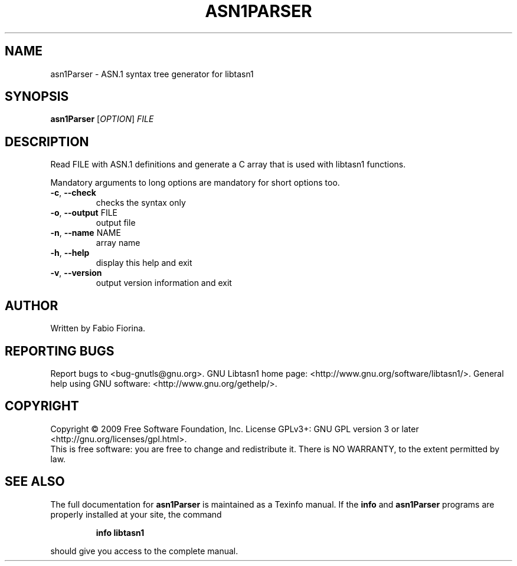 .\" DO NOT MODIFY THIS FILE!  It was generated by help2man 1.36.
.TH ASN1PARSER "1" "July 2009" "asn1Parser (libtasn1) 2.3" "User Commands"
.SH NAME
asn1Parser \- ASN.1 syntax tree generator for libtasn1
.SH SYNOPSIS
.B asn1Parser
[\fIOPTION\fR] \fIFILE\fR
.SH DESCRIPTION
Read FILE with ASN.1 definitions and generate
a C array that is used with libtasn1 functions.
.PP
Mandatory arguments to long options are mandatory for short options too.
.TP
\fB\-c\fR, \fB\-\-check\fR
checks the syntax only
.TP
\fB\-o\fR, \fB\-\-output\fR FILE
output file
.TP
\fB\-n\fR, \fB\-\-name\fR NAME
array name
.TP
\fB\-h\fR, \fB\-\-help\fR
display this help and exit
.TP
\fB\-v\fR, \fB\-\-version\fR
output version information and exit
.SH AUTHOR
Written by Fabio Fiorina.
.SH "REPORTING BUGS"
Report bugs to <bug\-gnutls@gnu.org>.
GNU Libtasn1 home page: <http://www.gnu.org/software/libtasn1/>.
General help using GNU software: <http://www.gnu.org/gethelp/>.
.SH COPYRIGHT
Copyright \(co 2009 Free Software Foundation, Inc.
License GPLv3+: GNU GPL version 3 or later <http://gnu.org/licenses/gpl.html>.
.br
This is free software: you are free to change and redistribute it.
There is NO WARRANTY, to the extent permitted by law.
.SH "SEE ALSO"
The full documentation for
.B asn1Parser
is maintained as a Texinfo manual.  If the
.B info
and
.B asn1Parser
programs are properly installed at your site, the command
.IP
.B info libtasn1
.PP
should give you access to the complete manual.

